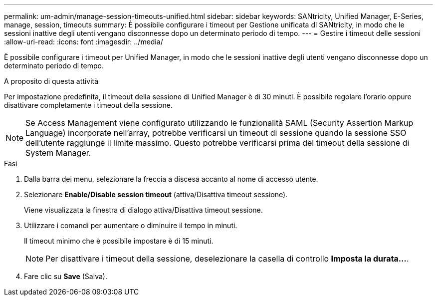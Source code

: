 ---
permalink: um-admin/manage-session-timeouts-unified.html 
sidebar: sidebar 
keywords: SANtricity, Unified Manager, E-Series, manage, session, timeouts 
summary: È possibile configurare i timeout per Gestione unificata di SANtricity, in modo che le sessioni inattive degli utenti vengano disconnesse dopo un determinato periodo di tempo. 
---
= Gestire i timeout delle sessioni
:allow-uri-read: 
:icons: font
:imagesdir: ../media/


[role="lead"]
È possibile configurare i timeout per Unified Manager, in modo che le sessioni inattive degli utenti vengano disconnesse dopo un determinato periodo di tempo.

.A proposito di questa attività
Per impostazione predefinita, il timeout della sessione di Unified Manager è di 30 minuti. È possibile regolare l'orario oppure disattivare completamente i timeout della sessione.


NOTE: Se Access Management viene configurato utilizzando le funzionalità SAML (Security Assertion Markup Language) incorporate nell'array, potrebbe verificarsi un timeout di sessione quando la sessione SSO dell'utente raggiunge il limite massimo. Questo potrebbe verificarsi prima del timeout della sessione di System Manager.

.Fasi
. Dalla barra dei menu, selezionare la freccia a discesa accanto al nome di accesso utente.
. Selezionare *Enable/Disable session timeout* (attiva/Disattiva timeout sessione).
+
Viene visualizzata la finestra di dialogo attiva/Disattiva timeout sessione.

. Utilizzare i comandi per aumentare o diminuire il tempo in minuti.
+
Il timeout minimo che è possibile impostare è di 15 minuti.

+
[NOTE]
====
Per disattivare i timeout della sessione, deselezionare la casella di controllo *Imposta la durata...*.

====
. Fare clic su *Save* (Salva).


